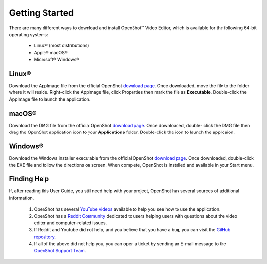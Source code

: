 .. Copyright (c) 2008-2020 OpenShot Studios, LLC
 (http://www.openshotstudios.com). This file is part of
 OpenShot Video Editor (http://www.openshot.org), an open-source project
 dedicated to delivering high quality video editing and animation solutions
 to the world.

.. OpenShot Video Editor is free software: you can redistribute it and/or modify
 it under the terms of the GNU General Public License as published by
 the Free Software Foundation, either version 3 of the License, or
 (at your option) any later version.

.. OpenShot Video Editor is distributed in the hope that it will be useful,
 but WITHOUT ANY WARRANTY; without even the implied warranty of
 MERCHANTABILITY or FITNESS FOR A PARTICULAR PURPOSE.  See the
 GNU General Public License for more details.

.. You should have received a copy of the GNU General Public License
 along with OpenShot Library.  If not, see <http://www.gnu.org/licenses/>.
.. _getting_started_ref: 
Getting Started
===============

There are many different ways to download and install OpenShot™ Video Editor, which is available for the following 64-bit operating systems:

 *  |linux| Linux® (most distributions)
 *  |mac| Apple® macOS®
 *  |win| Microsoft® Windows®
        
.. _gs-linux_ref: 

Linux®
------
Download the AppImage file from the official OpenShot |Link|_.  Once downloaded, move the file to the folder where it will reside.  Right-click the AppImage file, click Properties then mark the file as **Executable**.  Double-click the AppImage file to launch the application.

.. _gs-mac_ref: 

macOS®
------
Download the DMG file from the official OpenShot |Link|_.  Once downloaded, double- click the DMG file then drag the OpenShot application icon to your **Applications** folder.  Double-click the icon to launch the applicaion.

.. _gs-win_ref:

Windows®
--------
Download the Windows installer executable from the official OpenShot |Link|_.  Once downloaded, double-click the EXE file and follow the directions on screen.  When complete, OpenShot is installed and available in your Start menu.

.. _gs-findhelp_ref:

Finding Help
------------
If, after reading this User Guide, you still need help with your project, OpenShot has several sources of additional information.

 #. OpenShot has several `YouTube videos <https://www.youtube.com/results?search_query=openshot+video+editor+jonathan+thomas>`_ available to help you see how to use the application.
 #. OpenShot has a `Reddit Community <https://www.reddit.com/r/OpenShot/>`_ dedicated to users helping users with questions about the video editor and computer-related issues.
 #. If Reddit and Youtube did not help, and you believe that you have a bug, you can visit the `GitHub repository <https://github.com/OpenShot/openshot-qt/issues>`_.
 #. If all of the above did not help you, you can open a ticket by sending an E-mail message to the `OpenShot Support Team <mailto://support@openshot.org>`_.

.. |linux| image:: images/linux-logo.svg
    :height: 20px
.. |mac| image:: images/mac-logo.svg
    :height: 20px
.. |win| image:: images/win-logo.svg
    :height: 20px
.. |openshot| image:: images/openshot-logo.svg
    :height: 40px
.. |Link| replace:: download page
.. _Link: https://www.openshot.org/download/
